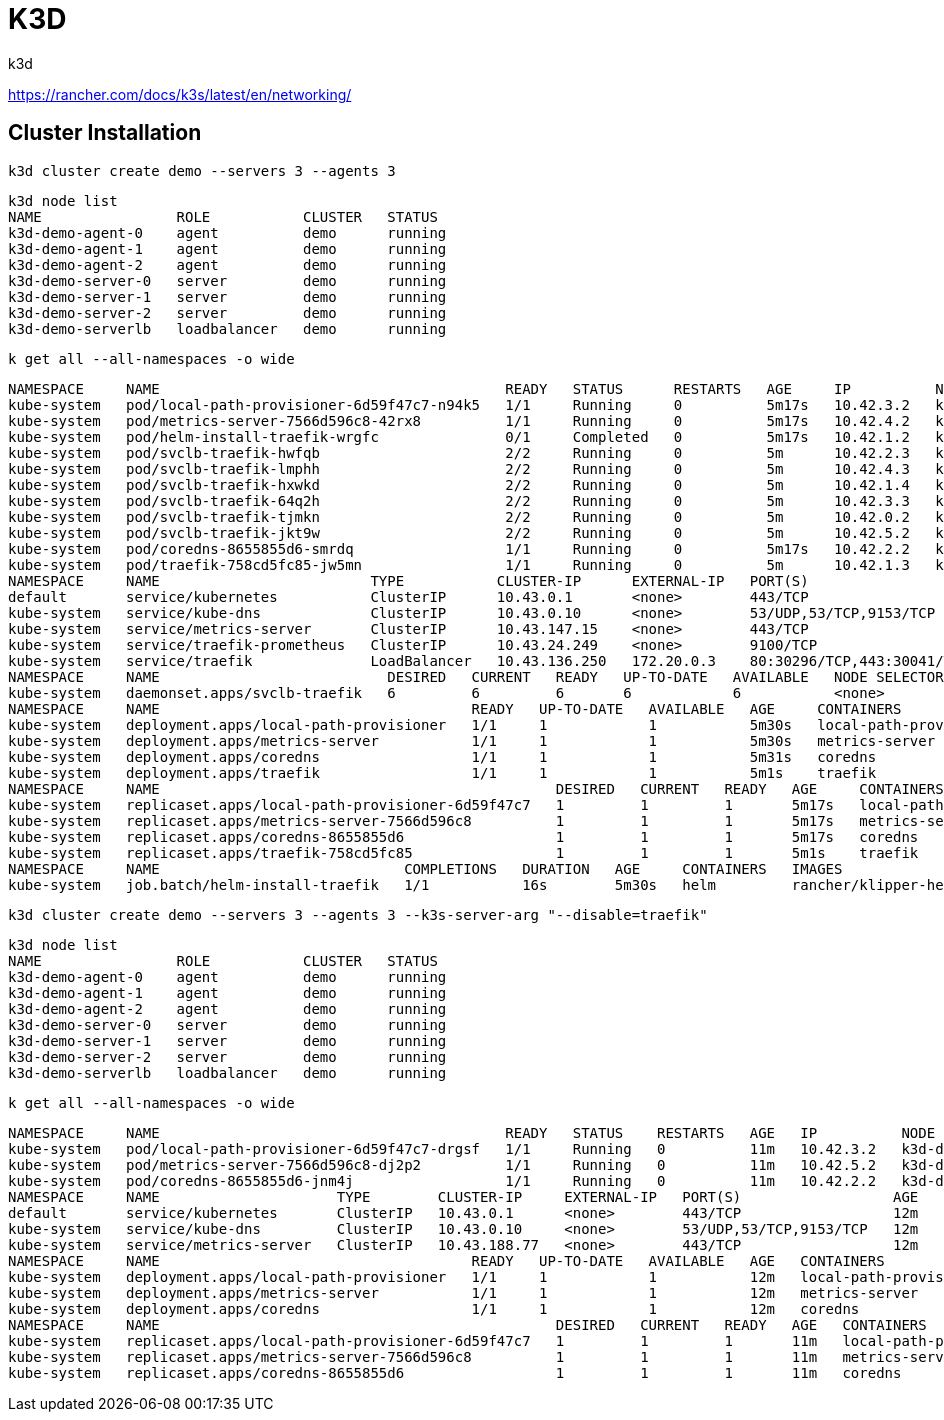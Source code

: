 = K3D
k3d

https://rancher.com/docs/k3s/latest/en/networking/

== Cluster Installation

[source,bash]
k3d cluster create demo --servers 3 --agents 3

[source,bash]
k3d node list                                 
NAME                ROLE           CLUSTER   STATUS
k3d-demo-agent-0    agent          demo      running
k3d-demo-agent-1    agent          demo      running
k3d-demo-agent-2    agent          demo      running
k3d-demo-server-0   server         demo      running
k3d-demo-server-1   server         demo      running
k3d-demo-server-2   server         demo      running
k3d-demo-serverlb   loadbalancer   demo      running

[source,bash]
k get all --all-namespaces -o wide 

[source,bash]
NAMESPACE     NAME                                         READY   STATUS      RESTARTS   AGE     IP          NODE                NOMINATED NODE   READINESS GATES
kube-system   pod/local-path-provisioner-6d59f47c7-n94k5   1/1     Running     0          5m17s   10.42.3.2   k3d-demo-agent-1    <none>           <none>
kube-system   pod/metrics-server-7566d596c8-42rx8          1/1     Running     0          5m17s   10.42.4.2   k3d-demo-agent-2    <none>           <none>
kube-system   pod/helm-install-traefik-wrgfc               0/1     Completed   0          5m17s   10.42.1.2   k3d-demo-server-0   <none>           <none>
kube-system   pod/svclb-traefik-hwfqb                      2/2     Running     0          5m      10.42.2.3   k3d-demo-agent-0    <none>           <none>
kube-system   pod/svclb-traefik-lmphh                      2/2     Running     0          5m      10.42.4.3   k3d-demo-agent-2    <none>           <none>
kube-system   pod/svclb-traefik-hxwkd                      2/2     Running     0          5m      10.42.1.4   k3d-demo-server-0   <none>           <none>
kube-system   pod/svclb-traefik-64q2h                      2/2     Running     0          5m      10.42.3.3   k3d-demo-agent-1    <none>           <none>
kube-system   pod/svclb-traefik-tjmkn                      2/2     Running     0          5m      10.42.0.2   k3d-demo-server-2   <none>           <none>
kube-system   pod/svclb-traefik-jkt9w                      2/2     Running     0          5m      10.42.5.2   k3d-demo-server-1   <none>           <none>
kube-system   pod/coredns-8655855d6-smrdq                  1/1     Running     0          5m17s   10.42.2.2   k3d-demo-agent-0    <none>           <none>
kube-system   pod/traefik-758cd5fc85-jw5mn                 1/1     Running     0          5m      10.42.1.3   k3d-demo-server-0   <none>           <none>
NAMESPACE     NAME                         TYPE           CLUSTER-IP      EXTERNAL-IP   PORT(S)                      AGE     SELECTOR
default       service/kubernetes           ClusterIP      10.43.0.1       <none>        443/TCP                      5m32s   <none>
kube-system   service/kube-dns             ClusterIP      10.43.0.10      <none>        53/UDP,53/TCP,9153/TCP       5m31s   k8s-app=kube-dns
kube-system   service/metrics-server       ClusterIP      10.43.147.15    <none>        443/TCP                      5m30s   k8s-app=metrics-server
kube-system   service/traefik-prometheus   ClusterIP      10.43.24.249    <none>        9100/TCP                     5m1s    app=traefik,release=traefik
kube-system   service/traefik              LoadBalancer   10.43.136.250   172.20.0.3    80:30296/TCP,443:30041/TCP   5m1s    app=traefik,release=traefik
NAMESPACE     NAME                           DESIRED   CURRENT   READY   UP-TO-DATE   AVAILABLE   NODE SELECTOR   AGE    CONTAINERS               IMAGES                                                SELECTOR
kube-system   daemonset.apps/svclb-traefik   6         6         6       6            6           <none>          5m1s   lb-port-80,lb-port-443   rancher/klipper-lb:v0.1.2,rancher/klipper-lb:v0.1.2   app=svclb-traefik
NAMESPACE     NAME                                     READY   UP-TO-DATE   AVAILABLE   AGE     CONTAINERS               IMAGES                                   SELECTOR
kube-system   deployment.apps/local-path-provisioner   1/1     1            1           5m30s   local-path-provisioner   rancher/local-path-provisioner:v0.0.11   app=local-path-provisioner
kube-system   deployment.apps/metrics-server           1/1     1            1           5m30s   metrics-server           rancher/metrics-server:v0.3.6            k8s-app=metrics-server
kube-system   deployment.apps/coredns                  1/1     1            1           5m31s   coredns                  rancher/coredns-coredns:1.6.3            k8s-app=kube-dns
kube-system   deployment.apps/traefik                  1/1     1            1           5m1s    traefik                  rancher/library-traefik:1.7.19           app=traefik,release=traefik
NAMESPACE     NAME                                               DESIRED   CURRENT   READY   AGE     CONTAINERS               IMAGES                                   SELECTOR
kube-system   replicaset.apps/local-path-provisioner-6d59f47c7   1         1         1       5m17s   local-path-provisioner   rancher/local-path-provisioner:v0.0.11   app=local-path-provisioner,pod-template-hash=6d59f47c7
kube-system   replicaset.apps/metrics-server-7566d596c8          1         1         1       5m17s   metrics-server           rancher/metrics-server:v0.3.6            k8s-app=metrics-server,pod-template-hash=7566d596c8
kube-system   replicaset.apps/coredns-8655855d6                  1         1         1       5m17s   coredns                  rancher/coredns-coredns:1.6.3            k8s-app=kube-dns,pod-template-hash=8655855d6
kube-system   replicaset.apps/traefik-758cd5fc85                 1         1         1       5m1s    traefik                  rancher/library-traefik:1.7.19           app=traefik,pod-template-hash=758cd5fc85,release=traefik
NAMESPACE     NAME                             COMPLETIONS   DURATION   AGE     CONTAINERS   IMAGES                        SELECTOR
kube-system   job.batch/helm-install-traefik   1/1           16s        5m30s   helm         rancher/klipper-helm:v0.2.5   controller-uid=b8443b3f-d8b3-4dc4-9c00-5b03ec272ea5


[source,bash]
k3d cluster create demo --servers 3 --agents 3 --k3s-server-arg "--disable=traefik"

[source,bash]
k3d node list
NAME                ROLE           CLUSTER   STATUS
k3d-demo-agent-0    agent          demo      running
k3d-demo-agent-1    agent          demo      running
k3d-demo-agent-2    agent          demo      running
k3d-demo-server-0   server         demo      running
k3d-demo-server-1   server         demo      running
k3d-demo-server-2   server         demo      running
k3d-demo-serverlb   loadbalancer   demo      running

[source,bash]
k get all --all-namespaces -o wide

[source,bash]
NAMESPACE     NAME                                         READY   STATUS    RESTARTS   AGE   IP          NODE               NOMINATED NODE   READINESS GATES
kube-system   pod/local-path-provisioner-6d59f47c7-drgsf   1/1     Running   0          11m   10.42.3.2   k3d-demo-agent-1   <none>           <none>
kube-system   pod/metrics-server-7566d596c8-dj2p2          1/1     Running   0          11m   10.42.5.2   k3d-demo-agent-2   <none>           <none>
kube-system   pod/coredns-8655855d6-jnm4j                  1/1     Running   0          11m   10.42.2.2   k3d-demo-agent-0   <none>           <none>
NAMESPACE     NAME                     TYPE        CLUSTER-IP     EXTERNAL-IP   PORT(S)                  AGE   SELECTOR
default       service/kubernetes       ClusterIP   10.43.0.1      <none>        443/TCP                  12m   <none>
kube-system   service/kube-dns         ClusterIP   10.43.0.10     <none>        53/UDP,53/TCP,9153/TCP   12m   k8s-app=kube-dns
kube-system   service/metrics-server   ClusterIP   10.43.188.77   <none>        443/TCP                  12m   k8s-app=metrics-server
NAMESPACE     NAME                                     READY   UP-TO-DATE   AVAILABLE   AGE   CONTAINERS               IMAGES                                   SELECTOR
kube-system   deployment.apps/local-path-provisioner   1/1     1            1           12m   local-path-provisioner   rancher/local-path-provisioner:v0.0.11   app=local-path-provisioner
kube-system   deployment.apps/metrics-server           1/1     1            1           12m   metrics-server           rancher/metrics-server:v0.3.6            k8s-app=metrics-server
kube-system   deployment.apps/coredns                  1/1     1            1           12m   coredns                  rancher/coredns-coredns:1.6.3            k8s-app=kube-dns
NAMESPACE     NAME                                               DESIRED   CURRENT   READY   AGE   CONTAINERS               IMAGES                                   SELECTOR
kube-system   replicaset.apps/local-path-provisioner-6d59f47c7   1         1         1       11m   local-path-provisioner   rancher/local-path-provisioner:v0.0.11   app=local-path-provisioner,pod-template-hash=6d59f47c7
kube-system   replicaset.apps/metrics-server-7566d596c8          1         1         1       11m   metrics-server           rancher/metrics-server:v0.3.6            k8s-app=metrics-server,pod-template-hash=7566d596c8
kube-system   replicaset.apps/coredns-8655855d6                  1         1         1       11m   coredns                  rancher/coredns-coredns:1.6.3            k8s-app=kube-dns,pod-template-hash=8655855d6